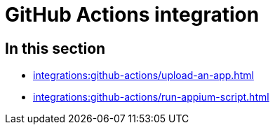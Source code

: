 = GitHub Actions integration
:navtitle: GitHub Actions

== In this section

* xref:integrations:github-actions/upload-an-app.adoc[]
* xref:integrations:github-actions/run-appium-script.adoc[]